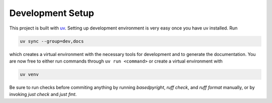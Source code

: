 .. _setup:

*****************
Development Setup
*****************

This project is built with `uv <https://github.com/astral-sh/uv>`_. Setting up
development environment is very easy once you have uv installed. Run

.. code-block:: bash

   uv sync --group=dev,docs

which creates a virtual environment with the necessary tools for development and
to generate the documentation. You are now free to either run commands through
``uv run <command>`` or create a virtual environment with

.. code-block:: bash

   uv venv

Be sure to run checks before commiting anything by running `basedpyright`,
`ruff check`, and `ruff format` manually, or by invoking `just check` and
`just fmt`.
